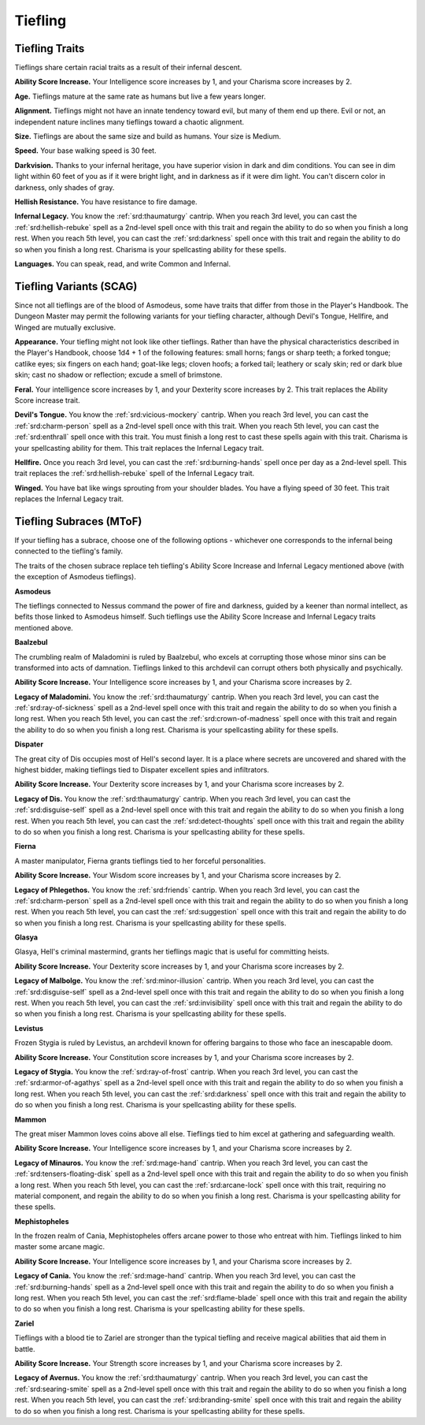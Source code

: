 
.. _srd:race-tiefling:

Tiefling
--------

Tiefling Traits
^^^^^^^^^^^^^^^

Tieflings share certain racial traits as a result of their infernal
descent.

**Ability Score Increase.** Your Intelligence score increases by 1,
and your Charisma score increases by 2.

**Age.** Tieflings mature at the same rate as humans but live a few
years longer.

**Alignment.** Tieflings might not have an innate tendency toward
evil, but many of them end up there. Evil or not, an independent nature
inclines many tieflings toward a chaotic alignment.

**Size.** Tieflings are about the same size and build as humans. Your
size is Medium.

**Speed.** Your base walking speed is 30 feet.

**Darkvision.** Thanks to your infernal heritage, you have superior
vision in dark and dim conditions. You can see in dim light within 60
feet of you as if it were bright light, and in darkness as if it were
dim light. You can't discern color in darkness, only shades of gray.

**Hellish Resistance.** You have resistance to fire damage.

**Infernal Legacy.** You know the :ref:`srd:thaumaturgy` cantrip. When you
reach 3rd level, you can cast the :ref:`srd:hellish-rebuke` spell as a 2nd-level
spell once with this trait and regain the ability to do so when you
finish a long rest. When you reach 5th level, you can cast the
:ref:`srd:darkness` spell once with this trait and regain the ability to do so
when you finish a long rest. Charisma is your spellcasting ability for these spells.

**Languages.** You can speak, read, and write Common and Infernal.

Tiefling Variants (SCAG)
^^^^^^^^^^^^^^^^^^^^^^^^

Since not all tieflings are of the blood of Asmodeus, some have traits that differ
from those in the Player's Handbook. The Dungeon Master may permit the following
variants for your tiefling character, although Devil's Tongue, Hellfire, and Winged
are mutually exclusive.

**Appearance.** Your tiefling might not look like other tieflings. Rather than have
the physical characteristics described in the Player's Handbook, choose 1d4 + 1 of
the following features: small horns; fangs or sharp teeth; a forked tongue; catlike
eyes; six fingers on each hand; goat-like legs; cloven hoofs; a forked tail; leathery
or scaly skin; red or dark blue skin; cast no shadow or reflection; excude a smell of
brimstone.

**Feral.** Your intelligence score increases by 1, and your Dexterity score increases by 2.
This trait replaces the Ability Score increase trait.

**Devil's Tongue.** You know the :ref:`srd:vicious-mockery` cantrip. When you reach 3rd
level, you can cast the :ref:`srd:charm-person` spell as a 2nd-level spell once with this
trait. When you reach 5th level, you can cast the :ref:`srd:enthrall` spell once with this
trait. You must finish a long rest to cast these spells again with this trait. Charisma is
your spellcasting ability for them. This trait replaces the Infernal Legacy trait.

**Hellfire.** Once you reach 3rd level, you can cast the :ref:`srd:burning-hands` spell once
per day as a 2nd-level spell. This trait replaces the :ref:`srd:hellish-rebuke` spell of the
Infernal Legacy trait.

**Winged.** You have bat like wings sprouting from your shoulder blades. You have a flying
speed of 30 feet. This trait replaces the Infernal Legacy trait.

Tiefling Subraces (MToF)
^^^^^^^^^^^^^^^^^^^^^^^^

If your tiefling has a subrace, choose one of the following options - whichever one corresponds
to the infernal being connected to the tiefling's family.

The traits of the chosen subrace replace teh tiefling's Ability Score Increase and Infernal Legacy
mentioned above (with the exception of Asmodeus tieflings). 

**Asmodeus**

The tieflings connected to Nessus command the power of fire and darkness, guided by a keener than
normal intellect, as befits those linked to Asmodeus himself. Such tieflings use the Ability Score
Increase and Infernal Legacy traits mentioned above.

**Baalzebul**

The crumbling realm of Maladomini is ruled by Baalzebul, who excels at corrupting those whose minor sins
can be transformed into acts of damnation. Tieflings linked to this archdevil can corrupt others both
physically and psychically.

**Ability Score Increase.** Your Intelligence score increases by 1,
and your Charisma score increases by 2.

**Legacy of Maladomini.** You know the :ref:`srd:thaumaturgy` cantrip. When you
reach 3rd level, you can cast the :ref:`srd:ray-of-sickness` spell as a 2nd-level
spell once with this trait and regain the ability to do so when you
finish a long rest. When you reach 5th level, you can cast the
:ref:`srd:crown-of-madness` spell once with this trait and regain the ability to do so
when you finish a long rest. Charisma is your spellcasting ability for these spells.

**Dispater**

The great city of Dis occupies most of Hell's second layer. It is a place where secrets are uncovered and
shared with the highest bidder, making tieflings tied to Dispater excellent spies and infiltrators.

**Ability Score Increase.** Your Dexterity score increases by 1,
and your Charisma score increases by 2.

**Legacy of Dis.** You know the :ref:`srd:thaumaturgy` cantrip. When you
reach 3rd level, you can cast the :ref:`srd:disguise-self` spell as a 2nd-level
spell once with this trait and regain the ability to do so when you
finish a long rest. When you reach 5th level, you can cast the
:ref:`srd:detect-thoughts` spell once with this trait and regain the ability to do so
when you finish a long rest. Charisma is your spellcasting ability for these spells.

**Fierna**

A master manipulator, Fierna grants tieflings tied to her forceful personalities.

**Ability Score Increase.** Your Wisdom score increases by 1,
and your Charisma score increases by 2.

**Legacy of Phlegethos.** You know the :ref:`srd:friends` cantrip. When you
reach 3rd level, you can cast the :ref:`srd:charm-person` spell as a 2nd-level
spell once with this trait and regain the ability to do so when you
finish a long rest. When you reach 5th level, you can cast the
:ref:`srd:suggestion` spell once with this trait and regain the ability to do so
when you finish a long rest. Charisma is your spellcasting ability for these spells.

**Glasya**

Glasya, Hell's criminal mastermind, grants her tieflings magic that is useful
for committing heists.

**Ability Score Increase.** Your Dexterity score increases by 1,
and your Charisma score increases by 2.

**Legacy of Malbolge.** You know the :ref:`srd:minor-illusion` cantrip. When you
reach 3rd level, you can cast the :ref:`srd:disguise-self` spell as a 2nd-level
spell once with this trait and regain the ability to do so when you
finish a long rest. When you reach 5th level, you can cast the
:ref:`srd:invisibility` spell once with this trait and regain the ability to do so
when you finish a long rest. Charisma is your spellcasting ability for these spells.

**Levistus**

Frozen Stygia is ruled by Levistus, an archdevil known for offering bargains to
those who face an inescapable doom.

**Ability Score Increase.** Your Constitution score increases by 1,
and your Charisma score increases by 2.

**Legacy of Stygia.** You know the :ref:`srd:ray-of-frost` cantrip. When you
reach 3rd level, you can cast the :ref:`srd:armor-of-agathys` spell as a 2nd-level
spell once with this trait and regain the ability to do so when you
finish a long rest. When you reach 5th level, you can cast the
:ref:`srd:darkness` spell once with this trait and regain the ability to do so
when you finish a long rest. Charisma is your spellcasting ability for these spells.

**Mammon**

The great miser Mammon loves coins above all else. Tieflings tied to him excel at
gathering and safeguarding wealth.

**Ability Score Increase.** Your Intelligence score increases by 1,
and your Charisma score increases by 2.

**Legacy of Minauros.** You know the :ref:`srd:mage-hand` cantrip. When you
reach 3rd level, you can cast the :ref:`srd:tensers-floating-disk` spell as a 2nd-level
spell once with this trait and regain the ability to do so when you
finish a long rest. When you reach 5th level, you can cast the
:ref:`srd:arcane-lock` spell once with this trait, requiring no material component,
and regain the ability to do so when you finish a long rest. Charisma is your
spellcasting ability for these spells.

**Mephistopheles**

In the frozen realm of Cania, Mephistopheles offers arcane power to those who entreat
with him. Tieflings linked to him master some arcane magic.

**Ability Score Increase.** Your Intelligence score increases by 1,
and your Charisma score increases by 2.

**Legacy of Cania.** You know the :ref:`srd:mage-hand` cantrip. When you
reach 3rd level, you can cast the :ref:`srd:burning-hands` spell as a 2nd-level
spell once with this trait and regain the ability to do so when you
finish a long rest. When you reach 5th level, you can cast the
:ref:`srd:flame-blade` spell once with this trait and regain the ability to do so
when you finish a long rest. Charisma is your spellcasting ability for these spells.

**Zariel**

Tieflings with a blood tie to Zariel are stronger than the typical tiefling and
receive magical abilities that aid them in battle.

**Ability Score Increase.** Your Strength score increases by 1,
and your Charisma score increases by 2.

**Legacy of Avernus.** You know the :ref:`srd:thaumaturgy` cantrip. When you
reach 3rd level, you can cast the :ref:`srd:searing-smite` spell as a 2nd-level
spell once with this trait and regain the ability to do so when you
finish a long rest. When you reach 5th level, you can cast the
:ref:`srd:branding-smite` spell once with this trait and regain the ability to do so
when you finish a long rest. Charisma is your spellcasting ability for these spells.